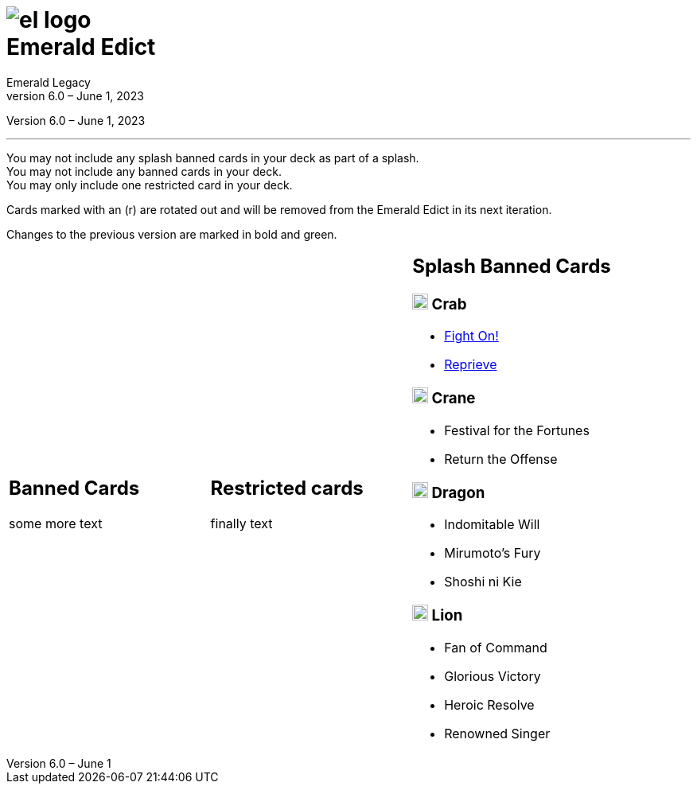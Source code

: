 :icons: font
:sectnumlevels: 2
:imagesdir: images
:chapter-label:
:page-background-image: image:rrg_background_flat.jpg[fit=fill, pdfwidth=100%]
:pdf-theme: el-edict-theme.yml


= image:el_logo.png[pdfwidth=70%,role=center]pass:q[<br>]Emerald Edict
Emerald Legacy
Version 6.0 – June 1, 2023

:show-link-uri!:

[.metadata.text-center]
Version {revnumber}, {revdate}

'''

[.text-center]
You may not include any splash banned cards in your deck as part of a splash. +
You may not include any banned cards in your deck. +
You may only include one restricted card in your deck.
[.text-center]
Cards marked with an (r) are rotated out and will be removed from the Emerald Edict in its next iteration.
[.text-center]
Changes to the previous version are marked in bold and green.


[cols="1a,1a,1a",stripes=none,frame=none,grid=none]
|===
|
:show-link-uri!:
== Banned Cards

some more text

|
:show-link-uri!:
== Restricted cards
finally text

|
:show-link-uri!:
== Splash Banned Cards
=== image:mons/crab.svg[width=20] Crab
* link:https://www.emeralddb.org/card/fight-on[Fight On!]
* link:https://www.emeralddb.org/card/reprieve[Reprieve]

=== image:mons/crane.svg[width=20] Crane
* Festival for the Fortunes
* Return the Offense

=== image:mons/dragon.svg[width=20] Dragon
* Indomitable Will
* Mirumoto's Fury
* Shoshi ni Kie

=== image:mons/lion.svg[width=20] Lion
* Fan of Command
* Glorious Victory
* Heroic Resolve
* Renowned Singer
|===
